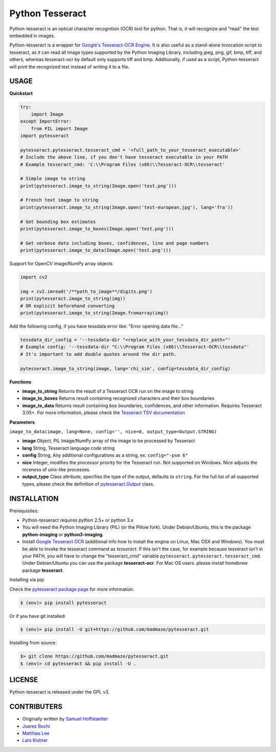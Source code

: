 Python Tesseract
================

Python-tesseract is an optical character recognition (OCR) tool for python.
That is, it will recognize and "read" the text embedded in images.

Python-tesseract is a wrapper for `Google's Tesseract-OCR Engine <https://github.com/tesseract-ocr/tesseract>`_. It is also useful as a
stand-alone invocation script to tesseract, as it can read all image types
supported by the Python Imaging Library, including jpeg, png, gif, bmp, tiff,
and others, whereas tesseract-ocr by default only supports tiff and bmp.
Additionally, if used as a script, Python-tesseract will print the recognized
text instead of writing it to a file.

USAGE
-----

**Quickstart**

.. code-block:: python

    try:
        import Image
    except ImportError:
        from PIL import Image
    import pytesseract

    pytesseract.pytesseract.tesseract_cmd = '<full_path_to_your_tesseract_executable>'
    # Include the above line, if you don't have tesseract executable in your PATH
    # Example tesseract_cmd: 'C:\\Program Files (x86)\\Tesseract-OCR\\tesseract'

    # Simple image to string
    print(pytesseract.image_to_string(Image.open('test.png')))

    # French text image to string
    print(pytesseract.image_to_string(Image.open('test-european.jpg'), lang='fra'))

    # Get bounding box estimates
    print(pytesseract.image_to_boxes(Image.open('test.png')))

    # Get verbose data including boxes, confidences, line and page numbers
    print(pytesseract.image_to_data(Image.open('test.png')))

Support for OpenCV image/NumPy array objects

.. code-block:: python

    import cv2

    img = cv2.imread('/**path_to_image**/digits.png')
    print(pytesseract.image_to_string(img))
    # OR explicit beforehand converting
    print(pytesseract.image_to_string(Image.fromarray(img))

Add the following config, if you have tessdata error like: "Error opening data file..."

.. code-block:: python

    tessdata_dir_config = '--tessdata-dir "<replace_with_your_tessdata_dir_path>"'
    # Example config: '--tessdata-dir "C:\\Program Files (x86)\\Tesseract-OCR\\tessdata"'
    # It's important to add double quotes around the dir path.

    pytesseract.image_to_string(image, lang='chi_sim', config=tessdata_dir_config)


**Functions**

* **image_to_string** Returns the result of a Tesseract OCR run on the image to string

* **image_to_boxes** Returns result containing recognized characters and their box boundaries

* **image_to_data** Returns result containing box boundaries, confidences, and other information. Requires Tesseract 3.05+. For more information, please check the `Tesseract TSV documentation <https://github.com/tesseract-ocr/tesseract/wiki/Command-Line-Usage#tsv-output-currently-available-in-305-dev-in-master-branch-on-github>`_

**Parameters**

``image_to_data(image, lang=None, config='', nice=0, output_type=Output.STRING)``

* **image** Object, PIL Image/NumPy array of the image to be processed by Tesseract

* **lang** String, Tesseract language code string

* **config** String, Any additional configurations as a string, ex: ``config="-psm 6"``

* **nice** Integer, modifies the processor priority for the Tesseract run. Not supported on Windows. Nice adjusts the niceness of unix-like processes.

* **output_type** Class attribute, specifies the type of the output, defaults to ``string``. For the full list of all supported types, please check the definition of `pytesseract.Output`_ class.

.. _pytesseract.Output: src/pytesseract.py

INSTALLATION
------------

Prerequisites:

- Python-tesseract requires python 2.5+ or python 3.x
- You will need the Python Imaging Library (PIL) (or the Pillow fork).
  Under Debian/Ubuntu, this is the package **python-imaging** or **python3-imaging**.
- Install `Google Tesseract OCR <https://github.com/tesseract-ocr/tesseract>`_ 
  (additional info how to install the engine on Linux, Mac OSX and Windows).
  You must be able to invoke the tesseract command as *tesseract*. If this
  isn't the case, for example because tesseract isn't in your PATH, you will
  have to change the "tesseract_cmd" variable ``pytesseract.pytesseract.tesseract_cmd``.
  Under Debian/Ubuntu you can use the package **tesseract-ocr**. 
  For Mac OS users. please install homebrew package **tesseract**.

| Installing via pip:
Check the `pytesseract package page <https://pypi.python.org/pypi/pytesseract>`_ for more information.

.. code-block:: bash

    $ (env)> pip install pytesseract

| Or if you have git installed:

.. code-block:: bash

    $ (env)> pip install -U git+https://github.com/madmaze/pytesseract.git

| Installing from source:

.. code-block:: bash

    $> git clone https://github.com/madmaze/pytesseract.git
    $ (env)> cd pytesseract && pip install -U .

LICENSE
-------
Python-tesseract is released under the GPL v3.

CONTRIBUTERS
------------
- Originally written by `Samuel Hoffstaetter <https://github.com/h>`_
- `Juarez Bochi <https://github.com/jbochi>`_
- `Matthias Lee <https://github.com/madmaze>`_
- `Lars Kistner <https://github.com/Sr4l>`_


